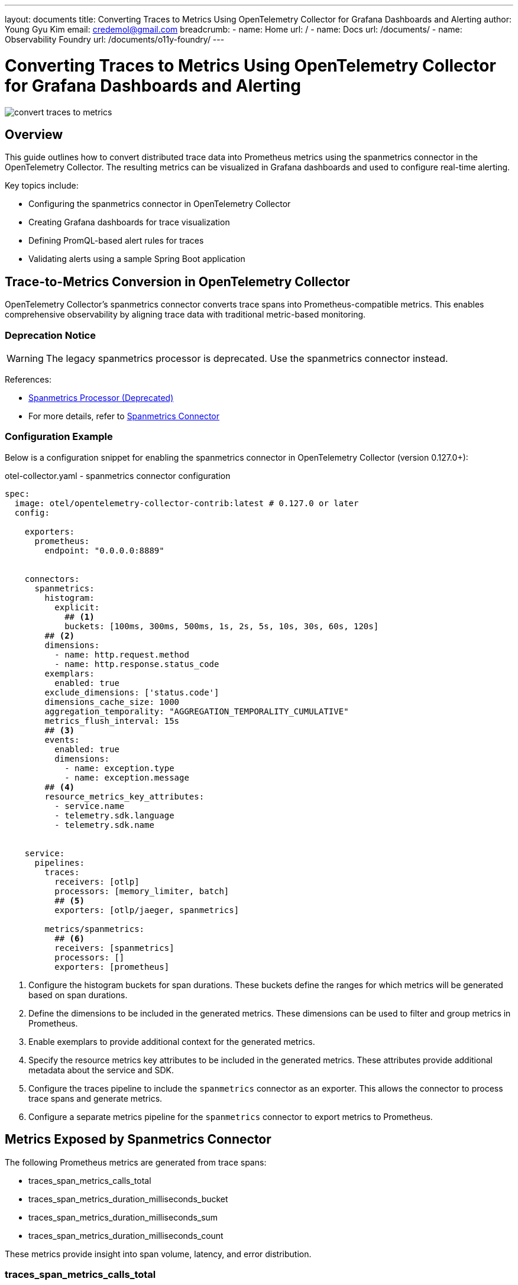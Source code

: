 ---
layout: documents
title: Converting Traces to Metrics Using OpenTelemetry Collector for Grafana Dashboards and Alerting
author: Young Gyu Kim
email: credemol@gmail.com
breadcrumb:
  - name: Home
    url: /
  - name: Docs
    url: /documents/
  - name: Observability Foundry
    url: /documents/o11y-foundry/
---

= Converting Traces to Metrics Using OpenTelemetry Collector for Grafana Dashboards and Alerting

:imagesdir: images

[.img-wide]
image::convert-traces-to-metrics.png[]

== Overview
This guide outlines how to convert distributed trace data into Prometheus metrics using the spanmetrics connector in the OpenTelemetry Collector. The resulting metrics can be visualized in Grafana dashboards and used to configure real-time alerting.

Key topics include:

* Configuring the spanmetrics connector in OpenTelemetry Collector
* Creating Grafana dashboards for trace visualization
* Defining PromQL-based alert rules for traces
* Validating alerts using a sample Spring Boot application

// === Grafana Dashboard for Jaeger Traces
// This section describes how to create a simple Grafana dashboard to visualize Jaeger traces. The dashboard will include panels for displaying trace data, such as the number of traces, trace duration, and error rates.

== Trace-to-Metrics Conversion in OpenTelemetry Collector

OpenTelemetry Collector’s spanmetrics connector converts trace spans into Prometheus-compatible metrics. This enables comprehensive observability by aligning trace data with traditional metric-based monitoring.


=== Deprecation Notice

[WARNING]
====
The legacy spanmetrics processor is deprecated. Use the spanmetrics connector instead.
====

References:

* https://pkg.go.dev/github.com/open-telemetry/opentelemetry-collector-contrib/processor/spanmetricsprocessor#section-readme[Spanmetrics Processor (Deprecated)]
* For more details, refer to https://github.com/open-telemetry/opentelemetry-collector-contrib/tree/release/v0.117.x/connector/spanmetricsconnector[Spanmetrics Connector]

=== Configuration Example

Below is a configuration snippet for enabling the spanmetrics connector in OpenTelemetry Collector (version 0.127.0+):

.otel-collector.yaml - spanmetrics connector configuration
[source,yaml]
----
spec:
  image: otel/opentelemetry-collector-contrib:latest # 0.127.0 or later
  config:

    exporters:
      prometheus:
        endpoint: "0.0.0.0:8889"


    connectors:
      spanmetrics:
        histogram:
          explicit:
            ## <1>
            buckets: [100ms, 300ms, 500ms, 1s, 2s, 5s, 10s, 30s, 60s, 120s]
        ## <2>
        dimensions:
          - name: http.request.method
          - name: http.response.status_code
        exemplars:
          enabled: true
        exclude_dimensions: ['status.code']
        dimensions_cache_size: 1000
        aggregation_temporality: "AGGREGATION_TEMPORALITY_CUMULATIVE"
        metrics_flush_interval: 15s
        ## <3>
        events:
          enabled: true
          dimensions:
            - name: exception.type
            - name: exception.message
        ## <4>
        resource_metrics_key_attributes:
          - service.name
          - telemetry.sdk.language
          - telemetry.sdk.name


    service:
      pipelines:
        traces:
          receivers: [otlp]
          processors: [memory_limiter, batch]
          ## <5>
          exporters: [otlp/jaeger, spanmetrics]

        metrics/spanmetrics:
          ## <6>
          receivers: [spanmetrics]
          processors: []
          exporters: [prometheus]
----

<1> Configure the histogram buckets for span durations. These buckets define the ranges for which metrics will be generated based on span durations.
<2> Define the dimensions to be included in the generated metrics. These dimensions can be used to filter and group metrics in Prometheus.
<3> Enable exemplars to provide additional context for the generated metrics.
<4> Specify the resource metrics key attributes to be included in the generated metrics. These attributes provide additional metadata about the service and SDK.
<5> Configure the traces pipeline to include the `spanmetrics` connector as an exporter. This allows the connector to process trace spans and generate metrics.
<6> Configure a separate metrics pipeline for the `spanmetrics` connector to export metrics to Prometheus.


== Metrics Exposed by Spanmetrics Connector

The following Prometheus metrics are generated from trace spans:

* traces_span_metrics_calls_total
* traces_span_metrics_duration_milliseconds_bucket
* traces_span_metrics_duration_milliseconds_sum
* traces_span_metrics_duration_milliseconds_count

These metrics provide insight into span volume, latency, and error distribution.

=== traces_span_metrics_calls_total

This metric counts the total number of trace spans processed by the `spanmetrics` connector. It can be used to monitor the volume of trace data being processed.

=== traces_span_metrics_duration_milliseconds_bucket

This metric provides a histogram of the duration of trace spans in milliseconds. It allows you to analyze the distribution of span durations and identify performance bottlenecks.

=== traces_span_metrics_duration_milliseconds_sum

This metric provides the total duration of all trace spans processed by the `spanmetrics` connector. It can be used to calculate average span durations and monitor overall performance.

=== traces_span_metrics_duration_milliseconds_count

This metric counts the number of trace spans processed by the `spanmetrics` connector. It can be used to monitor the volume of trace data and identify trends over time.


== Example PromQL Queries for Dashboards


=== High Error Rate per Endpoint

This query identifies endpoints with a high error rate per service and span. It calculates the rate of spans with non-2xx HTTP response status codes over the last minute.

[source,text]
----
sum by (service_name, span_name) (
  rate(traces_span_metrics_duration_milliseconds_count{http_response_status_code!~"2.."}[1m])
)
----


=== Long Duration Spans (Duration > 10s)

This query identifies spans that have a duration greater than 10 seconds in the last minute. It calculates the rate of spans with a duration greater than 10 seconds by subtracting the count of spans with a duration less than or equal to 10 seconds from the total count of spans. When the result is greater than 0, it indicates that there are spans with a duration greater than 10 seconds.

[source,text]
----
rate(traces_span_metrics_duration_milliseconds_count[1m])
-
ignoring(le) rate(traces_span_metrics_duration_milliseconds_bucket{le="10000.0"}[1m])
----


=== Traces Dashboard

This dashboard contains panels for visualizing trace metrics from Java applications. It includes panels for high error rates, long duration spans.

.Grafana UI - Java Application Traces Dashboard
[.img-wide]
image::traces-dashboard.png[]


== Alert Rules Using PromQL

=== High Error Rate per Endpoints (≥ 3 Errors in 1 Minute)

This query identifies endpoints with a high error rate, defined as having more than 3 errors in the last minute. It can be used to trigger alerts for endpoints that are experiencing issues.

The value 0.05 is calculated based on the expected number of errors per minute. For example, if you expect 3 errors per minute, the rate would be 3/60 = 0.05.

----
sum by (service_name, span_name) (
  rate(traces_span_metrics_duration_milliseconds_count{http_response_status_code!~"2.."}[1m])
) > 0.05
----

With this query, you can monitor the error rates of your endpoints and take proactive measures to address any issues that arise.

The pending period for this alert rule is set to 0 minutes, meaning that the alert will be triggered immediately when the condition is met.

.Grafana UI - High Error Rate Alert Rule
[.img-wide]
image::high-error-rate-alert-rule.png[]


=== Long Duration Spans (≥ 10s) in the Last Minute

This query identifies spans that have a duration of 10 seconds or more in the last minute. It can be used to monitor performance issues and identify slow spans.

----
rate(traces_span_metrics_duration_milliseconds_count[1m])
-
ignoring(le) rate(traces_span_metrics_duration_milliseconds_bucket{le="10000.0"}[1m]) > 0
----

This query calculates the rate of spans with a duration greater than 10 seconds by subtracting the count of spans with a duration less than or equal to 10 seconds from the total count of spans in the last minute.

.Grafana UI - Long Duration Spans Alert Rule
[.img-wide]
image::long-duration-spans-alert-rule.png[]

The pending period for this alert rule is set to 0 minutes, meaning that the alert will be triggered immediately when the condition is met.

== Alert Testing with Sample Application

The otel-spring-example application included in the service-foundry-builder project can be used to test your alert configuration.


=== Accessing the Application

To access the application, you can use the following URL:

[source,terminal]
----
$ kubectl port-forward service/otel-spring-example 8080:8080 -n o11y
----

=== Simulating High Error Rates

Use ErrorController to trigger controlled errors:


.ErrorController.java
[source,java]
----
@RequestMapping("/error")
@RestController
@RequiredArgsConstructor
@Slf4j
public class ErrorController {
    @GetMapping("/cause/{samplingRate}")
    public Map<String, String> causeError(@PathVariable double samplingRate) {
        // Simulate an error based on the sampling rate
        log.info("cause-error - samplingRate: {}", samplingRate);

        if (Math.random() < samplingRate) {
            log.info("An error occurred for sampling rate: {}", samplingRate);
            throw new ErrorControllerException(samplingRate);
        } else {
            log.info("No error occurred for sampling rate: {}", samplingRate);
            return Map.of("status", "success", "samplingRate", String.valueOf(samplingRate), "message", "No error occurred");
        }

    }
}
----

Send test requests:

[source,terminal]
----
for i in {1..100}; do curl -X GET http://localhost:8080/error/cause/0.2; done
----

This command will send 100 requests to the `/error/cause/0.2` endpoint, where approximately 20% of the requests will result in an error. This should trigger the high error rate alert in Grafana.

After running the command, you can check the Grafana dashboard to see if the alert for high error rates has been triggered.

.Grafana UI - Firing High Error Rate Alert
[.img-wide]
image::firing-high-error-rate-alert.png[]

And the notification will be sent to the configured notification channels, such as email or Slack.

.Email Notification for High Error Rate Alert
[.img-wide]
image::high-error-rate-notification.png[]

=== Simulating Long Duration Spans

Use SleepController to simulate delays:

.SleepController.java
[source,java]
----
@RestController
@RequestMapping("/sleep")
@Slf4j
public class SleepController {

    @GetMapping("/{sleepInSeconds}")
    @PostMapping("/{sleepInSeconds}")
    public Map<String, Object> sleep(@PathVariable long sleepInSeconds) {
        log.info("Sleeping for {} seconds", sleepInSeconds);
        try {
            Thread.sleep(sleepInSeconds * 1000);
        } catch (InterruptedException e) {
            e.printStackTrace();
        }
        return Map.of("status", "success", "message", "Slept for " + sleepInSeconds + " seconds");
    }
}
----

Send test requests:

[source,terminal]
----
$ for i in {1..10}; do curl -X GET "http://localhost:8080/sleep/$(( (RANDOM % 15) + 1))"; done
----

This command will send 10 requests to the `/sleep/{sleepInSeconds}` endpoint, where each request will sleep for a random duration between 1 and 15 seconds. This should trigger the long duration spans alert in Grafana.

After running the command, you can check the Grafana dashboard to see if the alert for long duration spans has been triggered.

.Grafana UI - Firing Long Duration Spans Alert
[.img-wide]
image::firing-long-duration-spans.png[]

And the notification will be sent to the configured notification channels, such as email or Slack.

.Email Notification for Long Duration Spans Alert
[.img-wide]
image::long-duration-spans-notification.png[]

== Conclusion

This document demonstrates how to extend your observability stack by converting traces into metrics using the OpenTelemetry Collector. With the spanmetrics connector, trace spans are transformed into Prometheus metrics, enabling unified visualization and alerting through Grafana. The included PromQL queries and Spring Boot examples allow you to validate your alert rules and proactively monitor application health.

You can also view this document in web format at:
https://nsalexamy.github.io/service-foundry/pages/documents/o11y-foundry/convert-traces-to-metrics/

// == Working PromQL Queries
//
// ----
// [source,text]
// ----
// sum by (service_name, span_name) (rate(traces_span_metrics_duration_milliseconds_count{http_response_status_code!~"2.."}[1m]))
//
// sum by (service_name, span_name) (traces_span_metrics_duration_milliseconds_count{http_response_status_code!~"2.."}[1m])
// ----
//
// ----
// rate(traces_span_metrics_duration_milliseconds_count[1m])
// -
// rate(traces_span_metrics_duration_milliseconds_bucket{le="10000.0"}[1m])
// > 0
// ----
//
// ----
// rate(traces_span_metrics_duration_milliseconds_count[1m])
// -
// ignoring(le) rate(traces_span_metrics_duration_milliseconds_bucket{le="10000.0"}[1m])
// ----